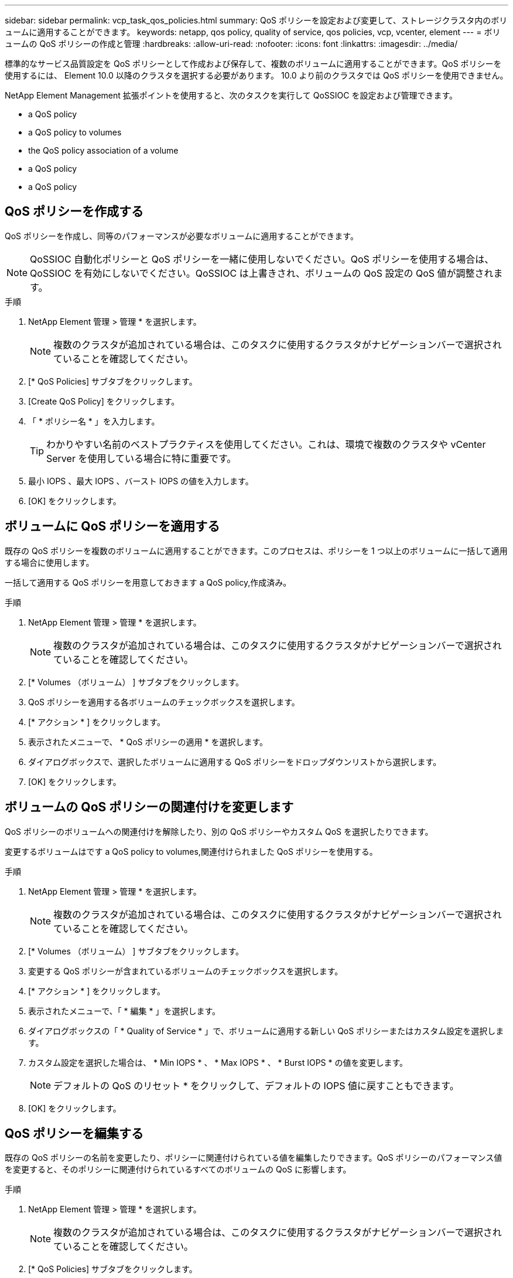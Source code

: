 ---
sidebar: sidebar 
permalink: vcp_task_qos_policies.html 
summary: QoS ポリシーを設定および変更して、ストレージクラスタ内のボリュームに適用することができます。 
keywords: netapp, qos policy, quality of service, qos policies, vcp, vcenter, element 
---
= ボリュームの QoS ポリシーの作成と管理
:hardbreaks:
:allow-uri-read: 
:nofooter: 
:icons: font
:linkattrs: 
:imagesdir: ../media/


[role="lead"]
標準的なサービス品質設定を QoS ポリシーとして作成および保存して、複数のボリュームに適用することができます。QoS ポリシーを使用するには、 Element 10.0 以降のクラスタを選択する必要があります。 10.0 より前のクラスタでは QoS ポリシーを使用できません。

NetApp Element Management 拡張ポイントを使用すると、次のタスクを実行して QoSSIOC を設定および管理できます。

*  a QoS policy
*  a QoS policy to volumes
*  the QoS policy association of a volume
*  a QoS policy
*  a QoS policy




== QoS ポリシーを作成する

QoS ポリシーを作成し、同等のパフォーマンスが必要なボリュームに適用することができます。


NOTE: QoSSIOC 自動化ポリシーと QoS ポリシーを一緒に使用しないでください。QoS ポリシーを使用する場合は、 QoSSIOC を有効にしないでください。QoSSIOC は上書きされ、ボリュームの QoS 設定の QoS 値が調整されます。

.手順
. NetApp Element 管理 > 管理 * を選択します。
+

NOTE: 複数のクラスタが追加されている場合は、このタスクに使用するクラスタがナビゲーションバーで選択されていることを確認してください。

. [* QoS Policies] サブタブをクリックします。
. [Create QoS Policy] をクリックします。
. 「 * ポリシー名 * 」を入力します。
+

TIP: わかりやすい名前のベストプラクティスを使用してください。これは、環境で複数のクラスタや vCenter Server を使用している場合に特に重要です。

. 最小 IOPS 、最大 IOPS 、バースト IOPS の値を入力します。
. [OK] をクリックします。




== ボリュームに QoS ポリシーを適用する

既存の QoS ポリシーを複数のボリュームに適用することができます。このプロセスは、ポリシーを 1 つ以上のボリュームに一括して適用する場合に使用します。

一括して適用する QoS ポリシーを用意しておきます  a QoS policy,作成済み。

.手順
. NetApp Element 管理 > 管理 * を選択します。
+

NOTE: 複数のクラスタが追加されている場合は、このタスクに使用するクラスタがナビゲーションバーで選択されていることを確認してください。

. [* Volumes （ボリューム） ] サブタブをクリックします。
. QoS ポリシーを適用する各ボリュームのチェックボックスを選択します。
. [* アクション * ] をクリックします。
. 表示されたメニューで、 * QoS ポリシーの適用 * を選択します。
. ダイアログボックスで、選択したボリュームに適用する QoS ポリシーをドロップダウンリストから選択します。
. [OK] をクリックします。




== ボリュームの QoS ポリシーの関連付けを変更します

QoS ポリシーのボリュームへの関連付けを解除したり、別の QoS ポリシーやカスタム QoS を選択したりできます。

変更するボリュームはです  a QoS policy to volumes,関連付けられました QoS ポリシーを使用する。

.手順
. NetApp Element 管理 > 管理 * を選択します。
+

NOTE: 複数のクラスタが追加されている場合は、このタスクに使用するクラスタがナビゲーションバーで選択されていることを確認してください。

. [* Volumes （ボリューム） ] サブタブをクリックします。
. 変更する QoS ポリシーが含まれているボリュームのチェックボックスを選択します。
. [* アクション * ] をクリックします。
. 表示されたメニューで、「 * 編集 * 」を選択します。
. ダイアログボックスの「 * Quality of Service * 」で、ボリュームに適用する新しい QoS ポリシーまたはカスタム設定を選択します。
. カスタム設定を選択した場合は、 * Min IOPS * 、 * Max IOPS * 、 * Burst IOPS * の値を変更します。
+

NOTE: デフォルトの QoS のリセット * をクリックして、デフォルトの IOPS 値に戻すこともできます。

. [OK] をクリックします。




== QoS ポリシーを編集する

既存の QoS ポリシーの名前を変更したり、ポリシーに関連付けられている値を編集したりできます。QoS ポリシーのパフォーマンス値を変更すると、そのポリシーに関連付けられているすべてのボリュームの QoS に影響します。

.手順
. NetApp Element 管理 > 管理 * を選択します。
+

NOTE: 複数のクラスタが追加されている場合は、このタスクに使用するクラスタがナビゲーションバーで選択されていることを確認してください。

. [* QoS Policies] サブタブをクリックします。
. 編集する QoS ポリシーのチェックボックスを選択します。
. [* アクション * ] をクリックします。
. 表示されたメニューで、「 * 編集 * 」を選択します。
. Edit QoS Policy * ダイアログボックスで、必要に応じて次のプロパティを変更します。
+
** * Policy Name * ： QoS ポリシーのユーザ定義名。
** * Min IOPS * ：ボリュームに対して保証されている最小 IOPS 。
** * Max IOPS * ：ボリュームで許可されている最大 IOPS 。
** * Burst IOPS * ：ボリュームに対して短期間で許可されている最大 IOPS 。デフォルト値は 15 、 000 です。
+

NOTE: デフォルトの QoS のリセットをクリックして、デフォルトの IOPS 値に戻すこともできます。



. [OK] をクリックします。




== QoS ポリシーを削除する

不要になった QoS ポリシーを削除できます。QoS ポリシーを削除すると、そのポリシーに関連付けられているすべてのボリュームで、これまでにそのポリシーで定義されていた QoS 値が個々のボリュームの QoS 値として維持されます。削除された QoS ポリシーとの関連付けがすべて削除されます。

.手順
. NetApp Element 管理 > 管理 * を選択します。
+

NOTE: 複数のクラスタが追加されている場合は、このタスクに使用するクラスタがナビゲーションバーで選択されていることを確認してください。

. [* QoS Policies] サブタブをクリックします。
. 削除する QoS ポリシーのチェックボックスを選択します。
. [* アクション * ] をクリックします。
. 表示されたメニューで、 * 削除 * を選択します。
. 操作を確定します。




== 詳細については、こちらをご覧ください

* https://docs.netapp.com/us-en/hci/index.html["NetApp HCI のドキュメント"^]
* https://www.netapp.com/data-storage/solidfire/documentation["SolidFire and Element Resources ページにアクセスします"^]

